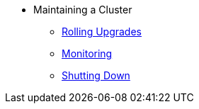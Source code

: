 * Maintaining a Cluster
** xref:maintain-cluster:rolling-upgrades.adoc[Rolling Upgrades]
** xref:maintain-cluster:monitoring.adoc[Monitoring]
** xref:maintain-cluster:shutdown.adoc[Shutting Down]